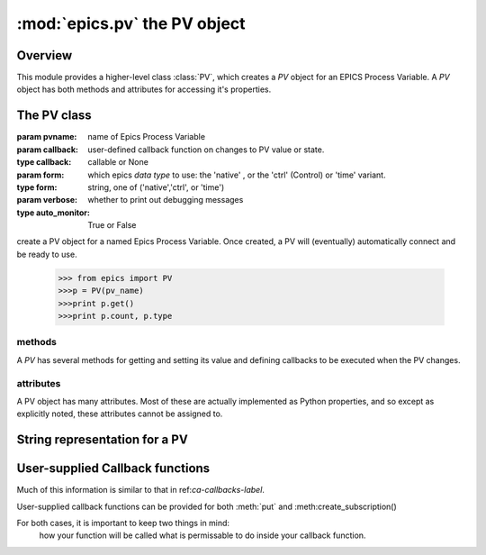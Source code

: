 ==============================
:mod:`epics.pv`  the PV object
==============================

Overview
========

.. module:: pv
   :synopsis: PV objects for Epics Channel Access

This module provides a higher-level class :class:`PV`, which creates a `PV`
object for an EPICS Process Variable.  A `PV` object has both methods and
attributes for accessing it's properties.




The PV class
============

.. class:: PV(pvname[, callback=None[, form='native'[, auto_monitor=True[, verbose=False]]]])

   :param pvname: name of Epics Process Variable
   :param callback:  user-defined callback function on changes to PV value or state.
   :type callback: callable or None
   :param form:  which epics *data type* to use:  the 'native' , or the 'ctrl' (Control) or 'time' variant. 
   :type form: string, one of ('native','ctrl', or 'time')
   :param verbose:  whether to print out debugging messages
   :type auto_monitor: True or False
   
create a PV object for a named Epics Process Variable.  Once created, a PV
will (eventually) automatically connect and be ready to use.

      >>> from epics import PV
      >>>p = PV(pv_name)      
      >>>print p.get()   
      >>>print p.count, p.type


methods
~~~~~~~

A `PV` has several methods for getting and setting its value and defining
callbacks to be executed when the PV changes.

.. method:: get([, as_string=False])

   get and return the current value of the PV

   :param as_string:  whether to return the string representation of the  value.  
   :type as_string:  True/False

   see :ref:`pv-as-string-label` for details on how the string representation
   is determined.

.. method:: put(value[, wait=False[, timeout=30.0[, callback=None[, callback_data=None]]]])

   set the PV value, optionally waiting to return until processing has completed.

   :param value:  value to set PV to
   :param wait:  whether to wait for processing to complete (or time-out) before returning.
   :type  wait:  True/False
   :param timeout:  maximum time to wait for processing to complete before returning anyway.
   :type  timeout:  double
   :param callback: user-supplied function to run when processing has completed.
   :type callback: None or callable
   :param callback_data: extra data to pass on to a user-supplied callback function.

.. method:: get_ctrlvars()

   returns a dictionary of the **control values** for the PV.

.. method:: poll()


.. method:: connect()

.. method:: add_callback(callback=None[. **kw])

.. method:: remove_callback(index=None)

.. method:: clear_callbacks()

.. method:: run_callbacks()

attributes
~~~~~~~~~~

A PV object has many attributes.  Most of these are actually implemented as
Python properties, and so except as explicitly noted, these attributes
cannot be assigned to.

.. attribute:: value 

   The current value of the PV.

   **Important Note**: The :attr:`value` attribute can be assigned to.
   When read, the latest value will be returned, even if that means a
   :meth:`get` needs to be called.

   Assigning to :attr:`value` is equivalent to setting the value with the
   :meth:`put` method.

.. attribute:: char_value

   The string representation of the string, as described in :meth:`get`.

.. attribute:: status

   The PV status, which will be 1 for a Normal, connected PV.

.. attribute:: type
  
   string describing data type of PV, such as 'double', 'enum', 'string',
   'long', 'char', 'ctrl_short', and so on.

.. attribute:: host

   string of host machine provide this PV.

.. attribute:: count

   number of data elements in a PV.  1 except for waveform PVs

.. attribute:: read_access

   boolean (True/False) for whether PV is readable

.. attribute:: write_access

   boolean (True/False) for whether PV is writeable

.. attribute:: access

   string describing read/write access.  One of
   'read/write','read-only','write-only', 'no access'.

.. attribute:: severity

   severity value of PV. Usually 0 for PVs that are not in an alarm
   condition.

.. attribute:: timestamp

   Unix (not Epics!!) timestamp of the last seen event for this PV.

.. attribute:: precision

   number of decimal places of precision to use for float and double PVs

.. attribute:: units

   string of engineering units for PV

.. attribute:: enum_strs

   a list of strings for the enumeration states  of this PV (for enum PVs)

.. attribute:: no_str

   number of enum states.

.. attribute:: info

   a string paragraph (ie, including newlines) showing much of the
   information about the PV.

.. attribute:: upper_disp_limit

.. attribute:: lower_disp_limit

.. attribute:: upper_alarm_limit

.. attribute:: lower_alarm_limit

.. attribute:: lower_warning_limit

.. attribute:: upper_warning_limit

.. attribute:: upper_ctrl_limit

.. attribute:: lower_ctrl_limit

   These are all the various kinds of limits for a PV.
        
..  _pv-as-string-label:

String representation for a PV
================================

..  _pv-callbacks-label:

User-supplied Callback functions
================================

Much of this information is similar to that in ref:`ca-callbacks-label`.  

User-supplied callback functions can be provided for both :meth:`put` and
:meth:create_subscription()

For both cases, it is important to keep two things in mind:
   how your function will be called
   what is permissable to do inside your callback function.

